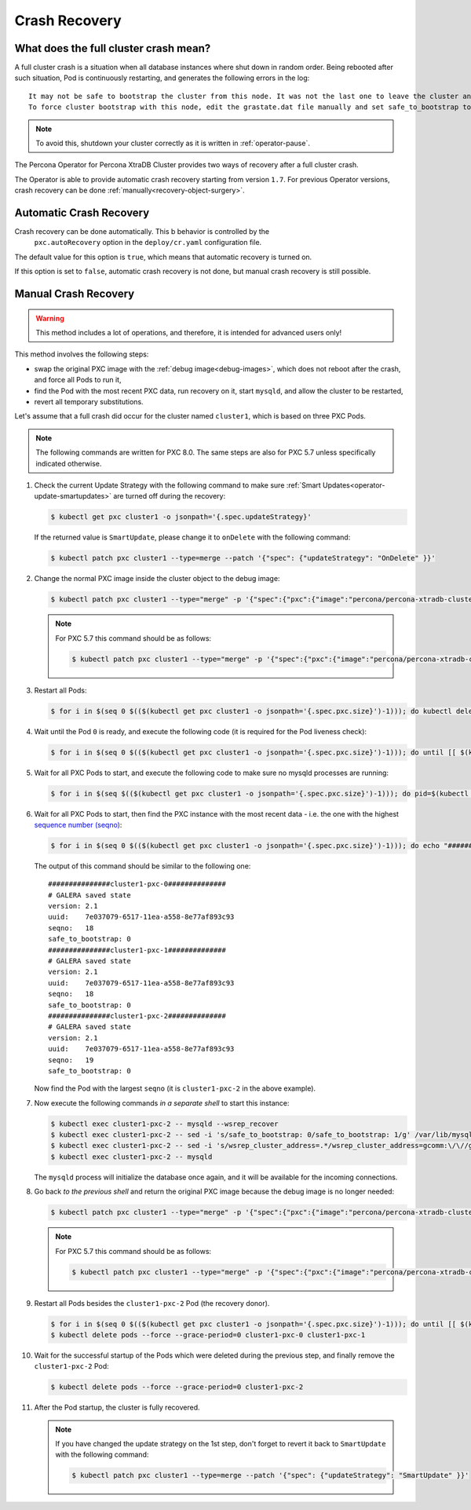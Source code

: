 .. _recovery:

Crash Recovery
=================

What does the full cluster crash mean?
---------------------------------------

A full cluster crash is a situation when all database instances where
shut down in random order. Being rebooted after such situation, Pod is
continuously restarting, and generates the following errors in the log::

  It may not be safe to bootstrap the cluster from this node. It was not the last one to leave the cluster and may not contain all the updates.
  To force cluster bootstrap with this node, edit the grastate.dat file manually and set safe_to_bootstrap to 1

.. note:: To avoid this, shutdown your cluster correctly
   as it is written in :ref:`operator-pause`.

The Percona Operator for Percona XtraDB Cluster provides two ways of recovery
after a full cluster crash.

The Operator is able to provide automatic crash recovery starting from version
``1.7``. For previous Operator versions, crash recovery can be done
:ref:`manually<recovery-object-surgery>`.

.. _recovery-auto:

Automatic Crash Recovery
------------------------

Crash recovery can be done automatically. This b behavior is controlled by the
 ``pxc.autoRecovery`` option in the ``deploy/cr.yaml`` configuration file.

The default value for this option is ``true``, which means that automatic
recovery is turned on.

If this option is set to ``false``, automatic crash recovery is not done,
but manual crash recovery is still possible.

.. _recovery-object-surgery:

Manual Crash Recovery
---------------------

.. warning:: This method includes a lot of operations, and therefore, it is
   intended for advanced users only!

This method involves the following steps:

* swap the original PXC image with the :ref:`debug image<debug-images>`, which
  does not reboot after the crash, and force all Pods to run it,
* find the Pod with the most recent PXC data, run recovery on it, start
  ``mysqld``, and allow the cluster to be restarted,
* revert all temporary substitutions.

Let's assume that a full crash did occur for the cluster named ``cluster1``,
which is based on three PXC Pods.

.. note:: The following commands are written for PXC 8.0. The same steps are
   also for PXC 5.7 unless specifically indicated otherwise.

#. Check the current Update Strategy with the following command to make sure
   :ref:`Smart Updates<operator-update-smartupdates>` are turned off during the
   recovery:

   .. code-block:: bash

      $ kubectl get pxc cluster1 -o jsonpath='{.spec.updateStrategy}'

   If the returned value is ``SmartUpdate``, please change it to ``onDelete``
   with the following command:

   .. code-block:: bash

      $ kubectl patch pxc cluster1 --type=merge --patch '{"spec": {"updateStrategy": "OnDelete" }}'

#. Change the normal PXC image inside the cluster object to the debug image:

   .. code-block:: bash

      $ kubectl patch pxc cluster1 --type="merge" -p '{"spec":{"pxc":{"image":"percona/percona-xtradb-cluster:{{{pxc80recommended}}}-debug"}}}'

   .. note:: For PXC 5.7 this command should be as follows:

      .. code-block:: bash

         $ kubectl patch pxc cluster1 --type="merge" -p '{"spec":{"pxc":{"image":"percona/percona-xtradb-cluster:{{{pxc57recommended}}}-debug"}}}'

#. Restart all Pods:

   .. code-block:: bash

      $ for i in $(seq 0 $(($(kubectl get pxc cluster1 -o jsonpath='{.spec.pxc.size}')-1))); do kubectl delete pod cluster1-pxc-$i --force --grace-period=0; done

#. Wait until the Pod ``0`` is ready, and execute the following code (it is
   required for the Pod liveness check):

   .. code-block:: bash

      $ for i in $(seq 0 $(($(kubectl get pxc cluster1 -o jsonpath='{.spec.pxc.size}')-1))); do until [[ $(kubectl get pod cluster1-pxc-$i -o jsonpath='{.status.phase}') == 'Running' ]]; do sleep 10; done; kubectl exec cluster1-pxc-$i -- touch /tmp/recovery-case; done

#. Wait for all PXC Pods to start, and execute the following code to make sure no mysqld processes are running:

   .. code-block:: bash

      $ for i in $(seq $(($(kubectl get pxc cluster1 -o jsonpath='{.spec.pxc.size}')-1))); do pid=$(kubectl exec cluster1-pxc-$i -- ps -C mysqld-ps -o pid=); if [[ -n "$pid" ]]; then kubectl exec cluster1-pxc-$i -- kill -9 $pid; fi;  done

#. Wait for all PXC Pods to start, then find the PXC instance with the most
   recent data - i.e. the one with the highest `sequence number (seqno) <https://www.percona.com/blog/2017/12/14/sequence-numbers-seqno-percona-xtradb-cluster/>`_:

   .. code-block:: bash

      $ for i in $(seq 0 $(($(kubectl get pxc cluster1 -o jsonpath='{.spec.pxc.size}')-1))); do echo "###############cluster1-pxc-$i##############"; kubectl exec cluster1-pxc-$i -- cat /var/lib/mysql/grastate.dat; done

   The output of this command should be similar to the following one::

      ###############cluster1-pxc-0##############
      # GALERA saved state
      version: 2.1
      uuid:    7e037079-6517-11ea-a558-8e77af893c93
      seqno:   18
      safe_to_bootstrap: 0
      ###############cluster1-pxc-1##############
      # GALERA saved state
      version: 2.1
      uuid:    7e037079-6517-11ea-a558-8e77af893c93
      seqno:   18
      safe_to_bootstrap: 0
      ###############cluster1-pxc-2##############
      # GALERA saved state
      version: 2.1
      uuid:    7e037079-6517-11ea-a558-8e77af893c93
      seqno:   19
      safe_to_bootstrap: 0

   Now find the Pod with the largest ``seqno`` (it is ``cluster1-pxc-2`` in the
   above example).

#. Now execute the following commands *in a separate shell* to start this
   instance:

   .. code-block:: bash

      $ kubectl exec cluster1-pxc-2 -- mysqld --wsrep_recover
      $ kubectl exec cluster1-pxc-2 -- sed -i 's/safe_to_bootstrap: 0/safe_to_bootstrap: 1/g' /var/lib/mysql/grastate.dat
      $ kubectl exec cluster1-pxc-2 -- sed -i 's/wsrep_cluster_address=.*/wsrep_cluster_address=gcomm:\/\//g' /etc/mysql/node.cnf
      $ kubectl exec cluster1-pxc-2 -- mysqld

   The ``mysqld`` process will initialize the database once again, and it will
   be available for the incoming connections.

#. Go back *to the previous shell* and return the original PXC image because the
   debug image is no longer needed:

   .. code-block:: bash

      $ kubectl patch pxc cluster1 --type="merge" -p '{"spec":{"pxc":{"image":"percona/percona-xtradb-cluster:{{{pxc80recommended}}}"}}}'

   .. note:: For PXC 5.7 this command should be as follows:

      .. code-block:: bash

         $ kubectl patch pxc cluster1 --type="merge" -p '{"spec":{"pxc":{"image":"percona/percona-xtradb-cluster:{{{pxc57recommended}}}"}}}'

#. Restart all Pods besides the ``cluster1-pxc-2`` Pod (the recovery donor).

   .. code-block:: bash

      $ for i in $(seq 0 $(($(kubectl get pxc cluster1 -o jsonpath='{.spec.pxc.size}')-1))); do until [[ $(kubectl get pod cluster1-pxc-$i -o jsonpath='{.status.phase}') == 'Running' ]]; do sleep 10; done; kubectl exec cluster1-pxc-$i -- rm /tmp/recovery-case; done
      $ kubectl delete pods --force --grace-period=0 cluster1-pxc-0 cluster1-pxc-1

#. Wait for the successful startup of the Pods which were deleted during the
   previous step, and finally remove the ``cluster1-pxc-2`` Pod:

   .. code-block:: bash

      $ kubectl delete pods --force --grace-period=0 cluster1-pxc-2

#. After the Pod startup, the cluster is fully recovered.

   .. note:: If you have changed the update strategy on the 1st step, don't
      forget to revert it back to ``SmartUpdate`` with the following command:

      .. code-block:: bash

         $ kubectl patch pxc cluster1 --type=merge --patch '{"spec": {"updateStrategy": "SmartUpdate" }}'
